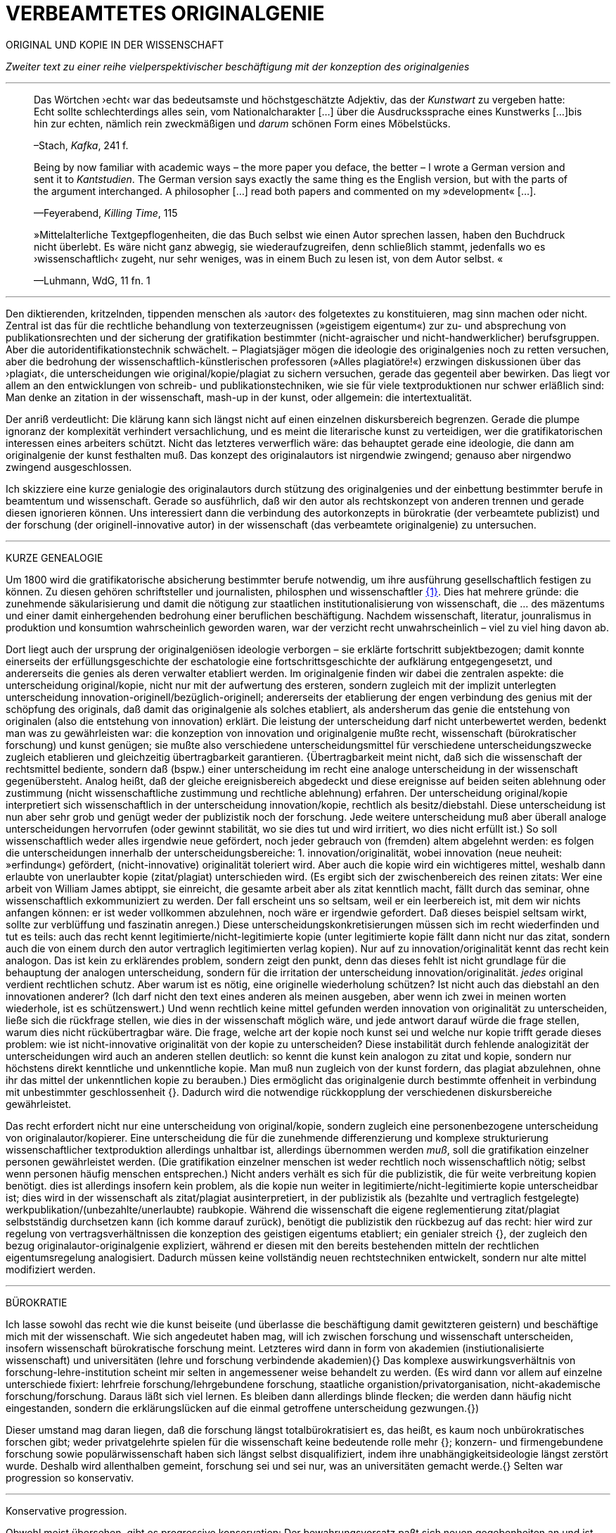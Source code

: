 # VERBEAMTETES ORIGINALGENIE
:hp-tags: autor, forschung, originalgenie, text, wissenschaft
:published_at: 2017-01-23

ORIGINAL UND KOPIE IN DER WISSENSCHAFT

_Zweiter text zu einer reihe vielperspektivischer beschäftigung mit der konzeption des originalgenies_

---

____

Das Wörtchen ›echt‹ war das bedeutsamste und höchstgeschätzte Adjektiv, das der _Kunstwart_ zu vergeben hatte: Echt sollte schlechterdings alles sein, vom Nationalcharakter […] über die Ausdruckssprache eines Kunstwerks […]bis hin zur echten, nämlich rein zweckmäßigen und _darum_ schönen Form eines Möbelstücks.

–Stach, _Kafka_, 241 f.
____

____
Being by now familiar with academic ways – the more paper you deface, the better – I wrote a German version and sent it to _Kantstudien_. The German version says exactly the same thing es the English version, but with the parts of the argument interchanged. A philosopher […] read both papers and commented on my »development« […].

—Feyerabend, _Killing Time_, 115
____

____
»Mittelalterliche Textgepflogenheiten, die das Buch selbst wie einen Autor sprechen lassen, haben den Buchdruck nicht überlebt. Es wäre nicht ganz abwegig, sie wiederaufzugreifen, denn schließlich stammt, jedenfalls wo es ›wissenschaftlich‹ zugeht, nur sehr weniges, was in einem Buch zu lesen ist, von dem Autor selbst. «

—Luhmann, WdG, 11 fn. 1

____

---

Den diktierenden, kritzelnden, tippenden menschen als ›autor‹ des folgetextes zu konstituieren, mag sinn machen oder nicht. Zentral ist das für die rechtliche behandlung von texterzeugnissen (»geistigem eigentum«) zur zu- und absprechung von publikationsrechten und der sicherung der gratifikation bestimmter (nicht-agraischer und nicht-handwerklicher) berufsgruppen. Aber die autoridentifikationstechnik schwächelt. – Plagiatsjäger mögen die ideologie des originalgenies noch zu retten versuchen, aber die bedrohung der wissenschaftlich-künstlerischen professoren (»Alles plagiatöre!«) erzwingen diskussionen über das ›plagiat‹, die unterscheidungen wie original/kopie/plagiat zu sichern versuchen, gerade das gegenteil aber bewirken. Das liegt vor allem an den entwicklungen von schreib- und publikationstechniken, wie sie für viele textproduktionen nur schwer erläßlich sind: Man denke an zitation in der wissenschaft, mash-up in der kunst, oder allgemein: die intertextualität. 

Der anriß verdeutlicht: Die klärung kann sich längst nicht auf einen einzelnen diskursbereich begrenzen. Gerade die plumpe ignoranz der komplexität verhindert versachlichung, und es meint die literarische kunst zu verteidigen, wer die gratifikatorischen interessen eines arbeiters schützt. Nicht das letzteres verwerflich wäre: das behauptet gerade eine ideologie, die dann am originalgenie der kunst festhalten muß. Das konzept des originalautors ist nirgendwie zwingend; genauso aber nirgendwo zwingend ausgeschlossen.

Ich skizziere eine kurze genialogie des originalautors durch stützung des originalgenies und der einbettung bestimmter berufe in beamtentum und wissenschaft. Gerade so ausführlich, daß wir den autor als rechtskonzept von anderen trennen und gerade diesen ignorieren können. Uns interessiert dann die verbindung des autorkonzepts in bürokratie (der verbeamtete publizist) und der forschung (der originell-innovative autor) in der wissenschaft (das verbeamtete originalgenie) zu untersuchen.

---

KURZE GENEALOGIE

Um 1800 wird die gratifikatorische absicherung bestimmter berufe notwendig, um ihre ausführung gesellschaftlich festigen zu können. Zu diesen gehören schriftsteller und journalisten, philosphen und wissenschaftler <<bookmark-f1>>. Dies hat mehrere gründe: die zunehmende säkularisierung und damit die nötigung zur staatlichen institutionalisierung von wissenschaft, die … des mäzentums und einer damit einhergehenden bedrohung einer beruflichen beschäftigung. Nachdem wissenschaft, literatur, jounralismus in produktion und konsumtion wahrscheinlich geworden waren, war der verzicht recht unwahrscheinlich – viel zu viel hing davon ab.

Dort liegt auch der ursprung der originalgeniösen ideologie verborgen – sie erklärte fortschritt subjektbezogen; damit konnte einerseits der erfüllungsgeschichte der eschatologie eine fortschrittsgeschichte der aufklärung entgegengesetzt, und andererseits die genies als deren verwalter etabliert werden. Im originalgenie finden wir dabei die zentralen aspekte: die unterscheidung original/kopie, nicht nur mit der aufwertung des ersteren, sondern zugleich mit der implizit unterlegten unterscheidung innovation-originell/bezüglich-originell; andererseits der etablierung der engen verbindung des genius mit der schöpfung des originals, daß damit das originalgenie als solches etabliert, als andersherum das genie die entstehung von originalen (also die entstehung von innovation) erklärt. Die leistung der unterscheidung darf nicht unterbewertet werden, bedenkt man was zu gewährleisten war: die konzeption von innovation und originalgenie mußte recht, wissenschaft (bürokratischer forschung) und kunst genügen; sie mußte also verschiedene unterscheidungsmittel für verschiedene unterscheidungszwecke zugleich etablieren und gleichzeitig übertragbarkeit garantieren. {Übertragbarkeit meint nicht, daß sich die wissenschaft der rechtsmittel bediente, sondern daß (bspw.) einer unterscheidung im recht eine analoge unterscheidung in der wissenschaft gegenübersteht. Analog heißt, daß der gleiche ereignisbereich abgedeckt und diese ereignisse auf beiden seiten ablehnung oder zustimmung (nicht wissenschaftliche zustimmung und rechtliche ablehnung) erfahren. Der unterscheidung original/kopie interpretiert sich wissenschaftlich in der unterscheidung innovation/kopie, rechtlich als besitz/diebstahl. Diese unterscheidung ist nun aber sehr grob und genügt weder der publizistik noch der forschung. Jede weitere unterscheidung muß aber überall analoge unterscheidungen hervorrufen (oder gewinnt stabilität, wo sie dies tut und wird irritiert, wo dies nicht erfüllt ist.) So soll wissenschaftlich weder alles irgendwie neue gefördert, noch jeder gebrauch von (fremden) altem abgelehnt werden: es folgen die unterscheidungen innerhalb der unterscheidungsbereiche: 1. innovation/originalität, wobei innovation (neue neuheit: »erfindung«) gefördert, (nicht-innovative) originalität toleriert wird. Aber auch die kopie wird ein wichtigeres mittel, weshalb dann erlaubte von unerlaubter kopie (zitat/plagiat) unterschieden wird. (Es ergibt sich der zwischenbereich des reinen zitats: Wer eine arbeit von William James abtippt, sie einreicht, die gesamte arbeit aber als zitat kenntlich macht, fällt durch das seminar, ohne wissenschaftlich exkommuniziert zu werden. Der fall erscheint uns so seltsam, weil er ein leerbereich ist, mit dem wir nichts anfangen können: er ist weder vollkommen abzulehnen, noch wäre er irgendwie gefordert. Daß dieses beispiel seltsam wirkt, sollte zur verblüffung und faszinatin anregen.) Diese unterscheidungskonkretisierungen müssen sich im recht wiederfinden und tut es teils: auch das recht kennt legitimierte/nicht-legitimierte kopie (unter legitimierte kopie fällt dann nicht nur das zitat, sondern auch die von einem durch den autor vertraglich legitimierten verlag kopien). Nur auf zu innovation/originalität kennt das recht kein analogon. Das ist kein zu erklärendes problem, sondern zeigt den punkt, denn das dieses fehlt ist nicht grundlage für die behauptung der analogen unterscheidung, sondern für die irritation der unterscheidung innovation/originalität. _jedes_ original verdient rechtlichen schutz. Aber warum ist es nötig, eine originelle wiederholung schützen? Ist nicht auch das diebstahl an den innovationen anderer? (Ich darf nicht den text eines anderen als meinen ausgeben, aber wenn ich zwei in meinen worten wiederhole, ist es schützenswert.) Und wenn rechtlich keine mittel gefunden werden innovation von originalität zu unterscheiden, ließe sich die rückfrage stellen, wie dies in der wissenschaft möglich wäre, und jede antwort darauf würde die frage stellen, warum dies nicht rückübertragbar wäre. Die frage, welche art der kopie noch kunst sei und welche nur kopie trifft gerade dieses problem: wie ist nicht-innovative originalität von der kopie zu unterscheiden? Diese instabilität durch fehlende analogizität der unterscheidungen wird auch an anderen stellen deutlich: so kennt die kunst kein analogon zu zitat und kopie, sondern nur höchstens direkt kenntliche und unkenntliche kopie. Man muß nun zugleich von der kunst fordern, das plagiat abzulehnen, ohne ihr das mittel der unkenntlichen kopie zu berauben.)  Dies ermöglicht das originalgenie durch bestimmte offenheit in verbindung mit unbestimmter geschlossenheit {}. Dadurch wird die notwendige rückkopplung der verschiedenen diskursbereiche gewährleistet.

Das recht erfordert nicht nur eine unterscheidung von original/kopie, sondern zugleich eine personenbezogene unterscheidung von originalautor/kopierer. Eine unterscheidung die für die zunehmende differenzierung und komplexe strukturierung wissenschaftlicher textproduktion allerdings unhaltbar ist, allerdings übernommen werden _muß_, soll die gratifikation einzelner personen gewährleistet werden. (Die gratifikation einzelner menschen ist weder rechtlich noch wissenschaftlich nötig; selbst wenn personen häufig menschen entsprechen.) Nicht anders verhält es sich für die publizistik, die für weite verbreitung kopien benötigt. dies ist allerdings insofern kein problem, als die kopie nun weiter in legitimierte/nicht-legitimierte kopie unterscheidbar ist; dies wird in der wissenschaft als zitat/plagiat ausinterpretiert, in der publizistik als (bezahlte und vertraglich festgelegte) werkpublikation/(unbezahlte/unerlaubte) raubkopie. Während die wissenschaft die eigene reglementierung zitat/plagiat selbstständig durchsetzen kann (ich komme darauf zurück), benötigt die publizistik den rückbezug auf das recht: hier wird zur regelung von vertragsverhältnissen die konzeption des geistigen eigentums etabliert; ein genialer streich {}, der zugleich den bezug originalautor-originalgenie expliziert, während er diesen mit den bereits bestehenden mitteln der rechtlichen eigentumsregelung analogisiert. Dadurch müssen keine vollständig neuen rechtstechniken entwickelt, sondern nur alte mittel modifiziert werden.

---

BÜROKRATIE

Ich lasse sowohl das recht wie die kunst beiseite (und überlasse die beschäftigung damit gewitzteren geistern) und beschäftige mich mit der wissenschaft. Wie sich angedeutet haben mag, will ich zwischen forschung und wissenschaft unterscheiden, insofern wissenschaft bürokratische forschung meint. Letzteres wird dann in form von akademien (instiutionalisierte wissenschaft) und universitäten (lehre und forschung verbindende akademien){} Das komplexe auswirkungsverhältnis von forschung-lehre-institution scheint mir selten in angemessener weise behandelt zu werden. (Es wird dann vor allem auf einzelne unterschiede fixiert: lehrfreie forschung/lehrgebundene forschung, staatliche organistion/privatorganisation, nicht-akademische forschung/forschung. Daraus läßt sich viel lernen. Es bleiben dann allerdings blinde flecken; die werden dann häufig nicht eingestanden, sondern die erklärungslücken auf die einmal getroffene unterscheidung gezwungen.{})

Dieser umstand mag daran liegen, daß die forschung längst totalbürokratisiert es, das heißt, es kaum noch unbürokratisches forschen gibt; weder privatgelehrte spielen für die wissenschaft keine bedeutende rolle mehr {}; konzern- und firmengebundene forschung sowie populärwissenschaft haben sich längst selbst disqualifiziert, indem ihre unabhängigkeitsideologie längst zerstört wurde. Deshalb wird allenthalben gemeint, forschung sei und sei nur, was an universitäten gemacht werde.{} Selten war progression so konservativ.

---

Konservative progression.

Obwohl meist übersehen, gibt es progressive konservation: Der bewahrungsvorsatz paßt sich neuen gegebenheiten an und ist bereit, prioritäten offen zu ordnen und problematisieren.{} Ebenso gibt es konservative progression: Veränderungen und neuerungen erhalten etablierte strukturen.{} Dies soll nicht einem »wirklichen fortschritt« gegenübergestellt werden – ich vertrete keinen naiven ideologierealismus. Auch konservative progression ermöglicht fortschritt; und daß sie als mittel gewählt wurde, läßt mutmaßen, daß gerade sie (geordnete) progression ermöglicht hat. {} Indiz ist die zeit des 17. bis ins frühe 20. jh. Selten hätte man die konversion von organisationsstrukturen bei gleichzeitiger veränderlich- und veränderbarkeit derer methoden, techniken und ergebnisse beobachten können. Hier wird von der flexibilität durch starrheit profitiert.


Meine vermutung: dies liegt an der stärke bürokratischer organisation. Ihre formen sind starr, aber inhaltsleer; wodurch sie sowohl der judenvernichtung, als auch der demokratieerhaltung dienen können. Dafür ist die entwicklung Deutschlands beispielhaft: Denn an den verfahren zur beurteilung der gegner von nationalsozialisten und den dann folgenden zur rechtssprechung über die verbrechen der nationalsozialisten hat sich nichts, aber natürlich auch alles verändert. Die rechtsverfahren als solche mußte nicht abgelöst, sondern nur modifiziert werden, also bestimmte schritte angepaßt werden. (adresse {})


…

Dies heißt durchaus nicht, professoren wären zwingend unfähig … Professoren sind ja nicht nur professoren, sondern auch mütter, künstlerinnen, muslima, wählerin, konsumentin und vielleicht auch etwas verrückte blogautorinnen. Das ein professor sich als professor nicht kritisch betrachten kann, hindert ja nicht, daß sie eine skeptische haltung gegen eigenes verhalten in bestimmten rollen einnimmt. Nur wird es mit den jahren handlungs… immer unwahrscheinlicher, da längere einübung von erklärungsmuster irritationen gekonnter und »innovativer« disqualifizieren läßt. Man kennt das: die wahrscheinlichkeit das ein 5 jähriger bezweifelt, daß jungens keine röcke tragen sollten ist sehr viel höher, als das ein 55 jähriger sich darüber verblüffen läßt. Aber das wunder langlebieger wunderei gibt es.[Dies könnte zu einer einführung eines nicht-naiven subjektivitätsbegriffs führen, der dann nicht mehr als grundlage epistemologischer erklärungsleistung dienen kann, sondern zur handhabung der reglementation von forderungen ((diskussions)normen) und der reglementierung der reglementation von forderungen (diskutierbarkeit von diskussionsnormen); am ende stände ein dialogischer pragmatismus, der zwar auf handlung bezogen naiv verfährt, dies aber für eine beobachtungs- und unterscheidungsleistung in kauf nimmt. Deshalb muß subjekt keine universale reduktionsentität sein und muß nicht existenzen erklären; subjekte werden wie handlungen _gesetzt_. Die beschreibung der handlung…]













---

 
[[bookmark-f1, {1}]]\{1} Daß das problem gerade in der kunst so zentral ist, liegt daran, an verarbeitungstechniken, welche die wissenschaft sich großteilig untersagt, für welche in der kunst ein freiraum geschaffen wurde: Der aneignung und verarbeitung eines themas durch variierte durchführung; die unterscheidung original/kopie probiert die kunst durch anwendung. (Gerade deshalb gibt es für Kusanowsky auch einen unterschied zwischen dem »spotler« und dem »verbrecher«. Beide nutzen die kopie für künstlerischen versuche. Jedoch deckt der sportler seine kopie als solche kenntlich macht und zugibt, während der verbrecher zugunsten seiner ökonomsichen verwertungsinteressen die kopie nicht als solche zugibt. (Deshalb ist letzteres auch keine künstlerischer verarbeitung der kopie, sondern die kopiertechnik ein mittel wirtschaftlicher profitsteigerung.)

____
Beltracchi konnte mit seiner Methode die Struktur der Kunst nicht beeindrucken, Landis dagegen konnte mit der selben Methode für die Beurteilung von Kunst eine Neuerung vorschlagen.

Kusanowsky: https://differentia.wordpress.com/2016/08/10/kunst-sport-und-verbrechen/[_Kunst, Sport u. Verbrechen_]
____

Dies war nicht immer so und mag sich wieder ändern. Vgl. Feyerabend.

Auch maler, zeichner, steinhauer, etc., ja auch komponisten. Ob in den malerischen und musischen produktionskünsten (im gegensatz zu malerischen und musischen exekutionskünsten) die autorkonzeption gleich beschrieben werden kann, weiß ich nicht. Ich vermute ja und nein. Sie lassen sich mit den gleichen strukturen beschreiben, solange vermieden wird zu behaupten, die entwicklungen wären vollständig analog.

Was nicht das gleiche ist. Bestimmte offenheit meint hier, daß die anschließenden variativen anschlüsse immer zweckgebunden (nämlich der stützung ideal originalgenie) dient. Unbestimmte geschlossenheit meint, daß der begriff originalgenie alle variationen verwendungen zwingt eine universale einortbarkeit in allen bereichen (also einschluß/ausschluß) nach muster des originalgenies zu gewährleisten, mit welchen methoden auch immer.

Ich bin in keiner weise sarkastisch: diese einführung diffizieler und komplizierter techniken finde ich faszinierend und bewundernswert. Ablehnungen des autorkonzepts gehen häufig mit plumper ablehnung vergangener leistungen und dem vorwurf einer gewissen »verwirrung« und »irrtümlichkeit« einher. Ein vokabular, das erstaunlich nah an der abgelehnten konzeption orientiert ist. – Auch die ablehnung einer _aufrechterhaltung_ des originalautorkonzepts erzwingt aber keinen rousseauistischen romantizismus, der zu einer rückkehrt zur natürlichen freiheit der kunst (oder was ähnlichem) aufruft. …

Meine unterscheidung akademie/universität ist nicht überflüssig. Die verbindung von wissenschaft und der lehre dieser wissenschaft bedingt und wird bedingt (durch) bestimmte organisationsformen, die sich auf die forschungstätigkeit auswirken: universitäten bilden ihr eigenes personal aus. Das gilt für akademien nicht zwingend. 

Es ist gar nicht unwahrscheinlich, daß ich einfach etwas nicht gelesen habe. Ich lasse mich dann gerne aufklären und trage das hier nach. (In die kommentare unten oder an http://twitter.com/bertrandterrier[@bertrandterrier].)

Ich vermute das ändert sich. Durch das internet scheint ein neuer forschertyp ermöglicht zu werden, dem der einstige privatgelehrte am nächsten kommt. Ihn zu beschreiben und zu verfassen benötigt es aber wohl neue beobachtungs- und beschreibungsmittel, die nur unwahrscheinlicherweise von der universitären wissenschaft etabliert werden, da dieser typ ihre gratifikationssicherheiten bedroht.

Dies führt zu den schmalhirnigsten äußerungen, welche einem manches mal zweifeln lassen, ob an universitäten nicht prinzipiell die intelligenz fehle, forschung zu machen. So erzählt mir ein freund, auf die frage, wer denn ein philosoph sei, habe ihm ein dozent geantwortet: Der, der einen philosophischen abschluß hat. Das ist doof und man hofft auf höheres denkvermögen bei medizinern und pharmazeuten, von denen das eigene leben abhängt.

Interessant dazu der fall in  …, wo ein konservativer staat für die aufnahme syrischer flüchtlinge stimmt.

So paradox das klingt, sieht man’s überall: Das grundgesetz ist die neuformulierung der biblischen gebote, die aufklärung ist säkularisierte theologie, 2016 ist 1933, etc. Dies heißt nicht, jede erklärung eines (vermeintlich) neuen phänomens durch ein altes sei prinzipiell schlecht und falsch. Es läßt sich jedoch eine selbstverpflichtete blindheit gegen neues beobachten.

---

++++
<blockquote class="twitter-tweet" data-lang="de"><p lang="de" dir="ltr">Wenn der Schreiber dafür sorgt, dass der Leser nur etwas Bekanntes wiederfindet. kann die Beobachtung von Neuem gut behindert werden.</p>&mdash; Klaus Kusanowsky (@kusanowsky) <a href="https://twitter.com/kusanowsky/status/822378844065644544">20. Januar 2017</a></blockquote> <script async src="//platform.twitter.com/widgets.js" charset="utf-8"></script>

<blockquote class="twitter-tweet" data-lang="de"><p lang="de" dir="ltr">Die Verhinderung von Neuem gelingt, indem man für den Fortbestand von Nichtsneuem sorgt.</p>&mdash; Klaus Kusanowsky (@kusanowsky) <a href="https://twitter.com/kusanowsky/status/822377924409987073">20. Januar 2017</a></blockquote> <script async src="//platform.twitter.com/widgets.js" charset="utf-8"></script>
++++

---

Dies liegt nicht an der ignoranz einer große masse von wissenschaftlern; sondern an der festgelegtheit von beobachtungstechnik, welche die eigenen probleme grundsätzlich blindsetzt. Es benötigt ja kein kurzes training, um sich die blindsetzung bestimmter probleme und die adelung anderer anzutrainieren (das hat sich bereits auf ca. 30 jahre (grundschule, schule, studium, promotion, habilitation) gesteigert.

Ich meine »fortschritt« nicht ideologisch, weshalb ich lieber von progression spreche; was nichts anderes heißt und nur einer verwirrung dient, der autor mache hier wohl auf eine verschobene implikation aufmerksam. Progression ist nicht gut oder schlecht, aber sie ist auch kein rein zeitlicher wechsel von annahmen. Sie meint, späteres bezöge sich auf früheres; das gälte aber auch für eine kultur, die plötzlich großen technologieverzicht leistet – insofern dies ja ein weiterschreiten und eben kein zurückschreiten ist. (Vergessen ist ein schweres unterfangen: ich schreibe darüber hier.)

Der wichtigkeit der subjektentlastung durch adressierbarkeit hat meines wissens nach @ReisAgainst innoviert. Zu einem recht lahmen vortrag zur geschichte des kapitalismus in einem marxistisch-kommunistischen kontext wurden da »ausnutzen« und »abhängigkeit« des arbeiters durch und von den kapitalistischen betriebsbesitzern der »selbstständigkeit« des bauern mit eigenem grundstück gegenübergestellt. @ReisAgainst machte den (sehr intelligenten) punkt, daß nur der arbeiter über eine adresse für beschwerde und forderung habe, während dem bauer bei dürre ein streik nichts helfe. Zu der bedeutung von adressierbarkeit hoffe ich auf einen text von ihm; da scheint mir fiel interessantes dran zu sein. Es ließe sich dann auch fragen, ob nicht die adressierbarkeit von allem an jeden ein problem der modernen bürokratie ist. Denn die totalität der adressierbarkeit führt doch gerade dazu, daß jeder angesprochene schlicht auf andere adressen verweis, bis man aufgibt oder mit dem verweis auf die bürokratischen verfahren selbst abserviert wird. Vgl. hierzu auch Arendt [MuG: 80]:

____
Büroktatie ist diejenige Staatsform, in welcher es niemanden mehr gibt, der Macht ausübt; und wo alle gleichermaßen ohnmächtig sind, haben wir eine Tyrannis ohne Tyrannen. 
____

---

LITERATUR

Arendt, Hannah: _Macht und Gewalt_ [MuG], aus d. Engl. v. Gisela Uellenberg, München/Berlin/Zürich, ^25^2015 [_On Violence_, 1970]

Feyerabend, Paul: _Killing Time. Autobiography_, Chicago und London, 1995

Kusanowsky, Klaus:  https://differentia.wordpress.com/2016/08/10/kunst-sport-und-verbrechen/[»Über Kunst, Sport und Verbrechen«], auf: http://differentia.wordpress.com[_differentia_], stand: 21.01.2017

Luhmann, Niklas: _Wissenschaft der Gesellschaft_ [GdW] (stw 1001), Frankfurt/M, ^7^2015 [1990]

Stach, Rainer: _Kafka. Die frühen Jahre_, Frankfurt/M, ^1^2016 [2014]